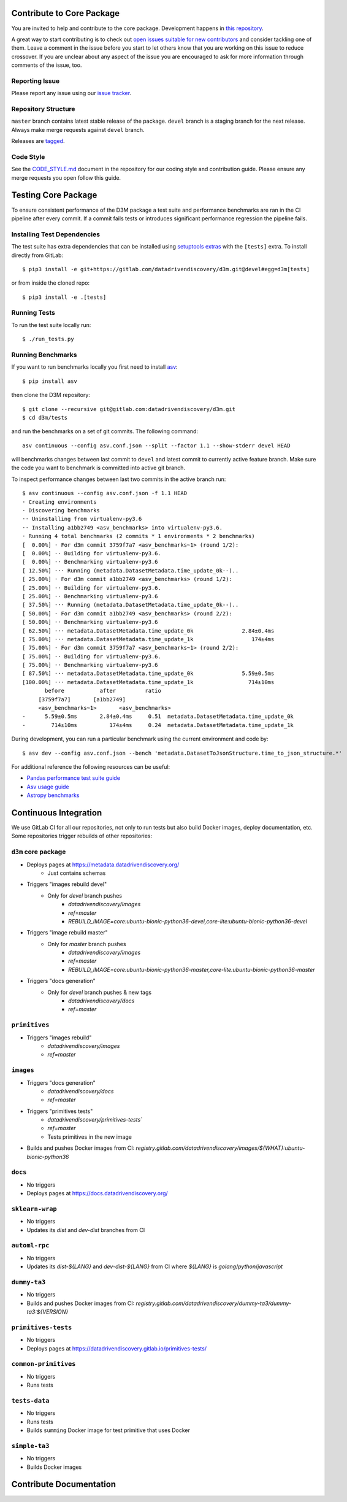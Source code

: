 .. _contribute:

Contribute to Core Package
--------------------------

You are invited to help and contribute to the core package.
Development happens in `this repository <https://gitlab.com/datadrivendiscovery/d3m>`__.

A great way to start contributing is to check out
`open issues suitable for new contributors <https://gitlab.com/datadrivendiscovery/d3m/-/issues?label_name%5B%5D=good+for+new+contributors>`__
and consider tackling one of them. Leave a comment in the issue before you start to let others know that you are working on this issue to reduce crossover. If you are unclear about any aspect of the issue you are encouraged to ask for more information through comments of the issue, too.

Reporting Issue
~~~~~~~~~~~~~~~

Please report any issue using our `issue tracker <https://gitlab.com/datadrivendiscovery/d3m/-/issues>`_.

Repository Structure
~~~~~~~~~~~~~~~~~~~~

``master`` branch contains latest stable release of the package.
``devel`` branch is a staging branch for the next release.
Always make merge requests against ``devel`` branch.

Releases are
`tagged <https://gitlab.com/datadrivendiscovery/d3m/-/tags>`__.

Code Style
~~~~~~~~~~

See the `CODE_STYLE.md <https://gitlab.com/datadrivendiscovery/d3m/blob/devel/CODE_STYLE.md>`__ document in the repository for our coding
style and contribution guide. Please ensure any merge requests you open follow this guide.

Testing Core Package
--------------------

To ensure consistent performance of the D3M package a test suite and performance benchmarks are ran in the CI pipeline after every commit.
If a commit fails tests or introduces significant performance regression the pipeline fails.

Installing Test Dependencies
~~~~~~~~~~~~~~~~~~~~~~~~~~~~

The test suite has extra dependencies that can be installed using
`setuptools extras <https://packaging.python.org/tutorials/installing-packages/#installing-setuptools-extras>`__ with the ``[tests]`` extra.
To install directly from GitLab::

    $ pip3 install -e git+https://gitlab.com/datadrivendiscovery/d3m.git@devel#egg=d3m[tests]

or from inside the cloned repo::

    $ pip3 install -e .[tests]

Running Tests
~~~~~~~~~~~~~

To run the test suite locally run::

    $ ./run_tests.py

Running Benchmarks
~~~~~~~~~~~~~~~~~~

If you want to run benchmarks locally you first need to install `asv <https://asv.readthedocs.io>`__::

    $ pip install asv

then clone the D3M repository::

    $ git clone --recursive git@gitlab.com:datadrivendiscovery/d3m.git
    $ cd d3m/tests

and run the benchmarks on a set of git commits. The following command::

    asv continuous --config asv.conf.json --split --factor 1.1 --show-stderr devel HEAD

will benchmarks changes between last commit to ``devel`` and latest commit to currently active feature branch.
Make sure the code you want to benchmark is committed into active git branch.

To inspect performance changes between last two commits in the active branch run::

    $ asv continuous --config asv.conf.json -f 1.1 HEAD
    · Creating environments
    · Discovering benchmarks
    ·· Uninstalling from virtualenv-py3.6
    ·· Installing a1bb2749 <asv_benchmarks> into virtualenv-py3.6.
    · Running 4 total benchmarks (2 commits * 1 environments * 2 benchmarks)
    [  0.00%] · For d3m commit 3759f7a7 <asv_benchmarks~1> (round 1/2):
    [  0.00%] ·· Building for virtualenv-py3.6.
    [  0.00%] ·· Benchmarking virtualenv-py3.6
    [ 12.50%] ··· Running (metadata.DatasetMetadata.time_update_0k--)..
    [ 25.00%] · For d3m commit a1bb2749 <asv_benchmarks> (round 1/2):
    [ 25.00%] ·· Building for virtualenv-py3.6.
    [ 25.00%] ·· Benchmarking virtualenv-py3.6
    [ 37.50%] ··· Running (metadata.DatasetMetadata.time_update_0k--)..
    [ 50.00%] · For d3m commit a1bb2749 <asv_benchmarks> (round 2/2):
    [ 50.00%] ·· Benchmarking virtualenv-py3.6
    [ 62.50%] ··· metadata.DatasetMetadata.time_update_0k               2.84±0.4ms
    [ 75.00%] ··· metadata.DatasetMetadata.time_update_1k                  174±4ms
    [ 75.00%] · For d3m commit 3759f7a7 <asv_benchmarks~1> (round 2/2):
    [ 75.00%] ·· Building for virtualenv-py3.6.
    [ 75.00%] ·· Benchmarking virtualenv-py3.6
    [ 87.50%] ··· metadata.DatasetMetadata.time_update_0k               5.59±0.5ms
    [100.00%] ··· metadata.DatasetMetadata.time_update_1k                 714±10ms
           before           after         ratio
         [3759f7a7]       [a1bb2749]
         <asv_benchmarks~1>       <asv_benchmarks>
    -      5.59±0.5ms       2.84±0.4ms     0.51  metadata.DatasetMetadata.time_update_0k
    -        714±10ms          174±4ms     0.24  metadata.DatasetMetadata.time_update_1k


During development, you can run a particular benchmark using the current environment and code by::

    $ asv dev --config asv.conf.json --bench 'metadata.DatasetToJsonStructure.time_to_json_structure.*'

For additional reference the following resources can be useful:

*  `Pandas performance test suite guide <http://pandas.pydata.org/pandas-docs/stable/development/contributing.html#running-the-performance-test-suite>`__
*  `Asv usage guide <https://asv.readthedocs.io/en/stable/using.html>`__
*  `Astropy benchmarks <https://github.com/astropy/astropy-benchmarks>`__

Continuous Integration
----------------------

We use GitLab CI for all our repositories, not only to run tests but also build Docker images, deploy documentation, etc. Some repositories trigger rebuilds of other repositories:

.. image:: images/ci-graph.png
   :alt: Diagram showing dependencies between CI jobs

``d3m`` core package
~~~~~~~~~~~~~~~~~~~~

* Deploys pages at https://metadata.datadrivendiscovery.org/
	* Just contains schemas
* Triggers "images rebuild devel"
    * Only for `devel` branch pushes
	* `datadrivendiscovery/images`
	* `ref=master`
	* `REBUILD_IMAGE=core:ubuntu-bionic-python36-devel,core-lite:ubuntu-bionic-python36-devel`
* Triggers "image rebuild master"
    * Only for `master` branch pushes
	* `datadrivendiscovery/images`
	* `ref=master`
	* `REBUILD_IMAGE=core:ubuntu-bionic-python36-master,core-lite:ubuntu-bionic-python36-master`
* Triggers "docs generation"
    * Only for `devel` branch pushes & new tags
	* `datadrivendiscovery/docs`
	* `ref=master`

``primitives``
~~~~~~~~~~~~~~

* Triggers "images rebuild"
	* `datadrivendiscovery/images`
	* `ref=master`

``images``
~~~~~~~~~~

* Triggers "docs generation"
	* `datadrivendiscovery/docs`
	* `ref=master`
* Triggers "primitives tests"
    * `datadrivendiscovery/primitives-tests``
    * `ref=master`
    * Tests primitives in the new image
* Builds and pushes Docker images from CI: `registry.gitlab.com/datadrivendiscovery/images/${WHAT}:ubuntu-bionic-python36`

``docs``
~~~~~~~~

* No triggers
* Deploys pages at https://docs.datadrivendiscovery.org/

``sklearn-wrap``
~~~~~~~~~~~~~~~~

* No triggers
* Updates its `dist` and `dev-dist` branches from CI

``automl-rpc``
~~~~~~~~~~~~~~

* No triggers
* Updates its `dist-${LANG}` and `dev-dist-${LANG}` from CI where `${LANG}` is `golang`/`python`/`javascript`

``dummy-ta3``
~~~~~~~~~~~~~

* No triggers
* Builds and pushes Docker images from CI: `registry.gitlab.com/datadrivendiscovery/dummy-ta3/dummy-ta3:${VERSION}`

``primitives-tests``
~~~~~~~~~~~~~~~~~~~~

* No triggers
* Deploys pages at https://datadrivendiscovery.gitlab.io/primitives-tests/

``common-primitives``
~~~~~~~~~~~~~~~~~~~~~

* No triggers
* Runs tests

``tests-data``
~~~~~~~~~~~~~~

* No triggers
* Runs tests
* Builds ``summing`` Docker image for test primitive that uses Docker

``simple-ta3``
~~~~~~~~~~~~~~

* No triggers
* Builds Docker images

Contribute Documentation
------------------------
